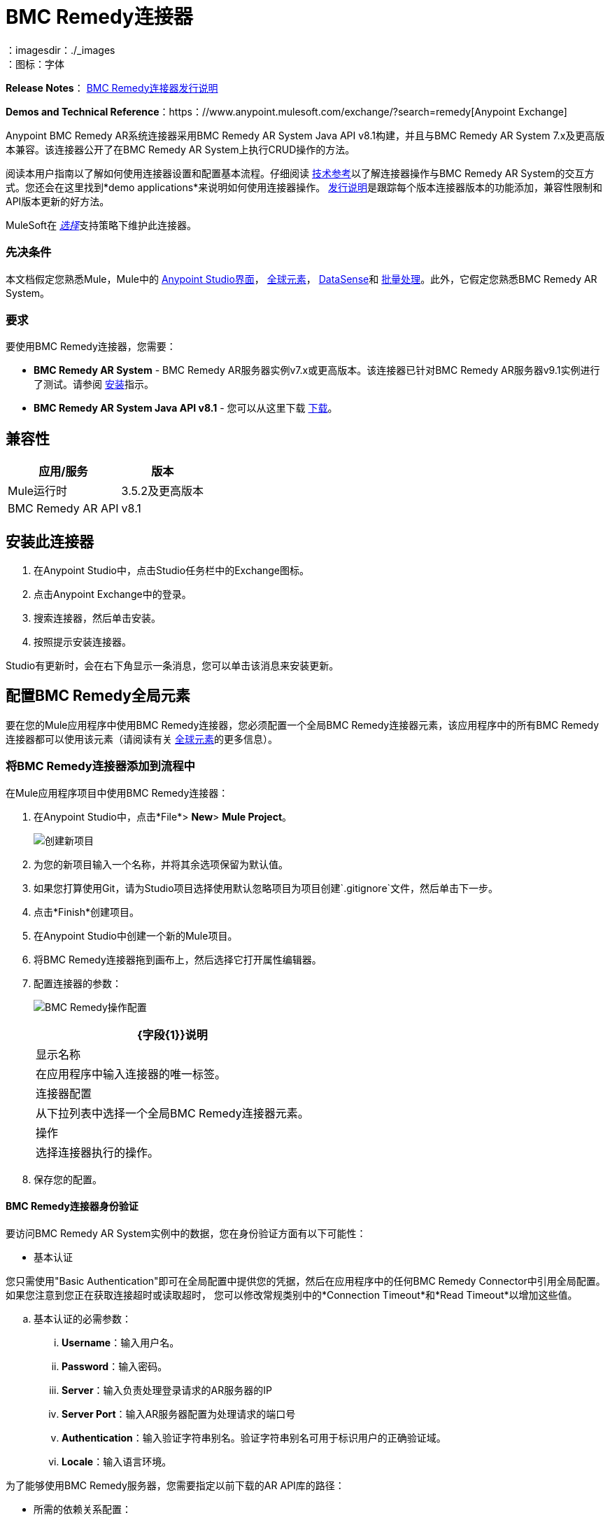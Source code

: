 =  BMC Remedy连接器
:keywords: anypoint studio, connector, remedy
：imagesdir：./_images
：图标：字体

*Release Notes*： link:/release-notes/remedy-connector-release-notes[BMC Remedy连接器发行说明]

*Demos and Technical Reference*：https：//www.anypoint.mulesoft.com/exchange/?search=remedy[Anypoint Exchange]

Anypoint BMC Remedy AR系统连接器采用BMC Remedy AR System Java API v8.1构建，并且与BMC Remedy AR System 7.x及更高版本兼容。该连接器公开了在BMC Remedy AR System上执行CRUD操作的方法。

阅读本用户指南以了解如何使用连接器设置和配置基本流程。仔细阅读 http://mulesoft.github.io/mule-bmc-remedy-connector/[技术参考]以了解连接器操作与BMC Remedy AR System的交互方式。您还会在这里找到*demo applications*来说明如何使用连接器操作。 link:/release-notes/remedy-connector-release-notes[发行说明]是跟踪每个版本连接器版本的功能添加，兼容性限制和API版本更新的好方法。

MuleSoft在 link:/mule-user-guide/v/3.8/anypoint-connectors#connector-categories[_选择_]支持策略下维护此连接器。

=== 先决条件

本文档假定您熟悉Mule，Mule中的 link:/anypoint-studio/v/6/[Anypoint Studio界面]， link:/mule-user-guide/v/3.8/global-elements[全球元素]， link:/anypoint-studio/v/6/datasense[DataSense]和 link:/mule-user-guide/v/3.8/batch-processing[批量处理]。此外，它假定您熟悉BMC Remedy AR System。

=== 要求

要使用BMC Remedy连接器，您需要：

*  *BMC Remedy AR System*  -  BMC Remedy AR服务器实例v7.x或更高版本。该连接器已针对BMC Remedy AR服务器v9.1实例进行了测试。请参阅 link:https://docs.bmc.com/docs/display/public/ars81/Installing[安装]指示。
*  *BMC Remedy AR System Java API v8.1*  - 您可以从这里下载 link:https://communities.bmc.com/docs/DOC-17504[下载]。


== 兼容性

[%header%autowidth.spread]
|===
|应用/服务 |版本
| Mule运行时 | 3.5.2及更高版本
| BMC Remedy AR API  | v8.1
|===


== 安装此连接器

. 在Anypoint Studio中，点击Studio任务栏中的Exchange图标。
. 点击Anypoint Exchange中的登录。
. 搜索连接器，然后单击安装。
. 按照提示安装连接器。

Studio有更新时，会在右下角显示一条消息，您可以单击该消息来安装更新。

== 配置BMC Remedy全局元素

要在您的Mule应用程序中使用BMC Remedy连接器，您必须配置一个全局BMC Remedy连接器元素，该应用程序中的所有BMC Remedy连接器都可以使用该元素（请阅读有关 link:/mule-user-guide/v/3.8/global-elements[全球元素]的更多信息）。

=== 将BMC Remedy连接器添加到流程中

在Mule应用程序项目中使用BMC Remedy连接器：

. 在Anypoint Studio中，点击*File*> *New*> *Mule Project*。
+
image:remedy-new_project.png[创建新项目]
. 为您的新项目输入一个名称，并将其余选项保留为默认值。
. 如果您打算使用Git，请为Studio项目选择使用默认忽略项目为项目创建`.gitignore`文件，然后单击下一步。
. 点击*Finish*创建项目。
. 在Anypoint Studio中创建一个新的Mule项目。
. 将BMC Remedy连接器拖到画布上，然后选择它打开属性编辑器。
. 配置连接器的参数：
+
image:remedy-operation_config.png[BMC Remedy操作配置]
+
[%header%autowidth.spread]
|===
| {字段{1}}说明
|显示名称 | 在应用程序中输入连接器的唯一标签。
|连接器配置 | 从下拉列表中选择一个全局BMC Remedy连接器元素。
|操作 | 选择连接器执行的操作。
|===
+
. 保存您的配置。

====  BMC Remedy连接器身份验证

要访问BMC Remedy AR System实例中的数据，您在身份验证方面有以下可能性：

* 基本认证

您只需使用"Basic Authentication"即可在全局配置中提供您的凭据，然后在应用程序中的任何BMC Remedy Connector中引用全局配置。如果您注意到您正在获取连接超时或读取超时，
您可以修改常规类别中的*Connection Timeout*和*Read Timeout*以增加这些值。

.. 基本认证的必需参数：

...  *Username*：输入用户名。
...  *Password*：输入密码。
...  *Server*：输入负责处理登录请求的AR服务器的IP
...  *Server Port*：输入AR服务器配置为处理请求的端口号
...  *Authentication*：输入验证字符串别名。验证字符串别名可用于标识用户的正确验证域。
...  *Locale*：输入语言环境。

为了能够使用BMC Remedy服务器，您需要指定以前下载的AR API库的路径：

* 所需的依赖关系配置：

. 按"Required dependencies"部分中的添加文件按钮。
. 导航到"arapixx_buildxxx.jar"库的位置，选择它并点击"Open"。

+
image:remedy_connector_config.png[基本的身份验证]

== 使用连接器

Mule应用程序中的*BMC Remedy Connector*功能可作为访问和更新BMC Remedy AR系统中组织信息的安全入口。

您的应用程序可以执行BMC Remedy AR System通过RPC公开的几项操作。例如，在构建与BMC Remedy AR System连接的应用程序时，为了创建新的应用程序用户，您不必经过自定义编码和保护连接。相反，您只需将连接器放入流中，配置一些连接细节，然后运行应用程序即可开始传输数据。


=== 在Mavenized Mule应用程序中使用连接器

下载并安装连接器后，请使用以下步骤使BMC Remedy连接器可用于Mule应用程序内部以供使用和打包。

* 将存储库信息添加到项目的pom.xml文件中：
+
[source, xml, linenums]
----
<repositories>
    <repository>
        <id>mule-ee-releases</id>
        <name>MuleEE Releases Repository</name>
        <url>https://repository-master.mulesoft.org/nexus/content/repositories/releases-ee/</url>
    </repository>
</repositories>
----

* 使用发行版本将模块作为依赖添加到项目中：
+
[source, xml, linenums]
----
<dependency>
    <groupId>org.mule.modules</groupId>
        <artifactId>remedy-connector</artifactId>
    <version>RELEASE</version>
</dependency>
----
+
[TIP]
====
在`<version>`标签内，为最新版本提供所需的版本号，单词`RELEASE`，或者为最新版本提供`SNAPSHOT`。迄今为止的可用版本是：

*  *1.0.0*
====


=== 将连接器添加到打包过程

这样，包含您的流程和Java代码的最终zip文件也包含此模块及其依赖项。为此模块的Mule Maven插件的配置添加一个特殊的内容，如下所示：

[source, xml, linenums]
----
<plugin>
    <groupId>org.mule.tools</groupId>
    <artifactId>maven-mule-plugin</artifactId>
    <extensions>true</extensions>
    <configuration>
        <excludeMuleDependencies>false</excludeMuleDependencies>
        <inclusions>
            <inclusion>
                <groupId>org.mule.modules</groupId>
                <artifactId>remedy-connector</artifactId>
            </inclusion>
        </inclusions>
    </configuration>
</plugin>
----



== 常用操作

以下是BMC Remedy连接器的常见用例：

.  *Create single*  - 使用此操作在Remedy AR服务器上创建单个新对象。
.  *Create*  - 使用此操作在Remedy AR服务器上创建一个或多个新对象。
.  *Get single*  - 使用此操作通过指定对象的Id来检索Remedy AR服务器上的一个现有对象。
.  *Get*  - 使用此操作通过提供ID列表来检索Remedy AR服务器上的现有对象列表。
.  *Update single*  - 使用此操作更新Remedy AR服务器上的一个现有对象。
.  *Update*  - 使用此操作更新Remedy AR服务器上的多个现有对象。
.  *Upsert single*  - 如果对象尚不存在，则使用此操作创建对象，或者更新Remedy AR服务器上的现有对象。
.  *Upsert*  - 如果对象尚不存在，则使用此操作创建一个或多个对象，或更新Remedy AR服务器上的一个或多个现有对象。
.  *Query*  - 使用此操作在Remedy AR服务器上执行查询。


== 示例用例 - 创建用户

image:remedy_usecase.png[用例流程]


点击*File > New > Mule Project*创建一个新的Mule项目。在新项目对话框中，您只需输入项目名称即可。点击*Finish*。

现在我们来创建流程。浏览项目结构并双击*src/main/app/project-name.xml*，并包含上图中显示的元素。


. 我们开始配置每个元素。双击*HTTP*元素。
+
image:remedy-http_component.png[Http组件]
+
. 将*Path*字段设置为"/createUser"。
+
. 双击第一个*Transform Message*元素。
. 数据映射应如下所示：
+
image:remedy-transform1_component.png[将JSON转换为用户组件]
+
.
. 双击*Remedy*连接器。
. 点击*Connector Configuration*下拉菜单旁边的加号。
. 全局元素属性弹出窗口会提示您输入基本身份验证所需的信息。有关更多信息，请参阅<<Installing and Configuring,Installing and Configuring>>部分。
. 在*Connection*部分中，输入用于访问BMC Remedy AR System实例的用户名和密码凭据，或者使用您在 link:/mule-user-guide/v/3.8/configuring-properties#properties-files[属性文件]中设置的"placeholders"来引用它们。
. 点击*OK*返回“解决方案”选项卡。
. 从*Basic Settings*部分的*Operation*下拉列表中选择*Create*。
. 从*General*部分的*Remedy Form Type*下拉列表中选择*<Object Type to Create>*
.. 在本例中，创建一个User类型的对象。您的连接器的配置应该完整。
image:remedy_props.png[补救连接器属性]
. 双击*Logger*组件。
. 在"Message"字段中输入文本"Entry created:"＃[有效内容]。
. 双击第二个*Transform Message*元素。
. 在*Transform Message*组件内部，您应该看到以下内容：
+
image:remedy-transform2_component.png[用户到JSON变压器]
+
. 在Anypoint Studio中运行应用程序（右键单击项目名称> *Run As*> *Mule Application*）。
. 为了触发用户的创建，您需要执行一个HTTP POST请求，其请求的负载格式如下：
+
[source,xml,linenums]
----
ParameterMap{
  [Username=[<username>]]
}
----
+
监控Studio控制台中是否存在"Entry created:"消息，并确保已创建新对象。

[NOTE]
对于其他实体，您可以使用类似的流程，但必须将"Remedy"中的"Remedy Form Type"更改为与您要创建的对象类型相对应的表单名称，然后重新映射字段根据需要使用*Transform Message*组件。


== 示例用例XML  - 创建用户


[source,xml,linenums]
----
<?xml version="1.0" encoding="UTF-8"?>

<mule xmlns:tracking="http://www.mulesoft.org/schema/mule/ee/tracking" xmlns:dw="http://www.mulesoft.org/schema/mule/ee/dw" xmlns:remedy="http://www.mulesoft.org/schema/mule/remedy" xmlns:http="http://www.mulesoft.org/schema/mule/http" xmlns="http://www.mulesoft.org/schema/mule/core" xmlns:doc="http://www.mulesoft.org/schema/mule/documentation"
	xmlns:spring="http://www.springframework.org/schema/beans"
	xmlns:xsi="http://www.w3.org/2001/XMLSchema-instance"
	xsi:schemaLocation="http://www.springframework.org/schema/beans http://www.springframework.org/schema/beans/spring-beans-current.xsd
http://www.mulesoft.org/schema/mule/core http://www.mulesoft.org/schema/mule/core/current/mule.xsd
http://www.mulesoft.org/schema/mule/http http://www.mulesoft.org/schema/mule/http/current/mule-http.xsd
http://www.mulesoft.org/schema/mule/remedy http://www.mulesoft.org/schema/mule/remedy/current/mule-remedy.xsd
http://www.mulesoft.org/schema/mule/ee/dw http://www.mulesoft.org/schema/mule/ee/dw/current/dw.xsd
http://www.mulesoft.org/schema/mule/ee/tracking http://www.mulesoft.org/schema/mule/ee/tracking/current/mule-tracking-ee.xsd">
    <http:listener-config name="HTTP_Listener_Configuration" host="0.0.0.0" port="8081" doc:name="HTTP Listener Configuration"/>
    <remedy:config name="Remedy__Configuration" username="${config.username}" password="${config.password}" server="${config.server}" serverPort="${config.serverPort}" doc:name="Remedy: Configuration"/>
    <flow name="crud_app_template">
        <http:listener config-ref="HTTP_Listener_Configuration" path="/" doc:name="HTTP"/>
        <parse-template location="form.html" doc:name="Parse Template"/>
        <set-property propertyName="content-type" value="text/html" encoding="US-ASCII" mimeType="text/html" doc:name="Property"/>
    </flow>
    <flow name="create_userFlow">
        <http:listener config-ref="HTTP_Listener_Configuration" path="/createUser" doc:name="HTTP"/>
        <logger message="#[payload]" level="INFO" doc:name="Logger"/>
        <dw:transform-message doc:name="Transform JSON to User">
            <dw:input-payload doc:sample="sample_data\json.json"/>
            <dw:set-payload><![CDATA[%dw 1.0
%output application/java
---
[{
	"2": "Submitter1",
	"7": "Current",
	"8": "Short description1",
	"Login Name": payload.Username
}]]]></dw:set-payload>
        </dw:transform-message>
        <remedy:create-single config-ref="Remedy__Configuration" type="User" doc:name="Remedy">

        </remedy:create-single>
        <logger message="#[payload]" level="INFO" doc:name="Logger"/>
        <dw:transform-message doc:name="Transform Create Result to JSON">
            <dw:set-payload><![CDATA[%dw 1.0
%output application/json
---
payload]]></dw:set-payload>
        </dw:transform-message>
    </flow>
    <flow name="get_userFlow">
        <http:listener config-ref="HTTP_Listener_Configuration" path="/getUser" doc:name="HTTP"/>
        <logger message="#[payload]" level="INFO" doc:name="Logger"/>
        <dw:transform-message doc:name="Transform JSON to String">
            <dw:set-payload><![CDATA[%dw 1.0
%output application/java
---
payload.entry-id]]></dw:set-payload>
        </dw:transform-message>
        <remedy:get-single config-ref="Remedy__Configuration" type="User" doc:name="Remedy"/>
        <logger message="#[payload]" level="INFO" doc:name="Logger"/>
        <dw:transform-message doc:name="Transform Get Result to JSON">
            <dw:set-payload><![CDATA[%dw 1.0
%output application/json
---
payload]]></dw:set-payload>
        </dw:transform-message>
    </flow>
    <flow name="update_userFlow">
        <http:listener config-ref="HTTP_Listener_Configuration" path="/updateUser" doc:name="HTTP"/>
        <logger message="#[payload]" level="INFO" doc:name="Logger"/>
        <dw:transform-message doc:name="Transform JSON to User">
            <dw:set-payload><![CDATA[%dw 1.0
%output application/java
---
{
	"2": "Submitter1",
	"7": "Current",
	"8": "Short description1",
	"Login Name": payload.Username,
	"Request ID": payload.Id
}]]></dw:set-payload>
        </dw:transform-message>
        <remedy:update-single config-ref="Remedy__Configuration" type="User" doc:name="Remedy"/>
        <dw:transform-message doc:name="Transform Update Result to JSON">
            <dw:set-payload><![CDATA[%dw 1.0
%output application/json
---
payload]]></dw:set-payload>
        </dw:transform-message>
    </flow>
    <flow name="upsert_userFlow">
        <http:listener config-ref="HTTP_Listener_Configuration" path="/upsertUser" doc:name="HTTP"/>
        <logger message="#[payload]" level="INFO" doc:name="Logger"/>
        <dw:transform-message doc:name="Transform JSON to User">
            <dw:set-payload><![CDATA[%dw 1.0
%output application/java
---
{
	"2": "Submitter1",
	"7": "Current",
	"8": "Short description1",
	"Login Name": payload.Username,
	("Request ID": payload.Id) when payload.Id != ""
}]]></dw:set-payload>
        </dw:transform-message>
        <remedy:upsert-single config-ref="Remedy__Configuration" type="User" doc:name="Remedy"/>
        <logger message="#[payload]" level="INFO" doc:name="Logger"/>
    </flow>
    <flow name="query_userFlow">
        <http:listener config-ref="HTTP_Listener_Configuration" path="/queryUser" doc:name="HTTP"/>
        <logger message="#[payload]" level="INFO" doc:name="Logger"/>
        <dw:transform-message doc:name="Transform JSON to String">
            <dw:set-payload><![CDATA[%dw 1.0
%output application/java
---
payload.Query]]></dw:set-payload>
        </dw:transform-message>
        <remedy:query config-ref="Remedy__Configuration" type="User" doc:name="Remedy"/>
        <logger message="#[payload]" level="INFO" doc:name="Logger"/>
        <dw:transform-message doc:name="Transform Query Result to JSON">
            <dw:set-payload><![CDATA[%dw 1.0
%output application/json
---
payload]]></dw:set-payload>
        </dw:transform-message>
    </flow>
</mule>
----

== 另请参阅

* 访问BMC Remedy连接器的 http://mulesoft.github.io/mule-bmc-remedy-connector/[完整的技术参考文档]。
* 详细了解 link:/mule-user-guide/v/3.8/anypoint-connectors[Anypoint连接器]。
* 访问https://docs.bmc.com/docs/display/public/ars81/Home[BMC Remedy AR系统文档]。
